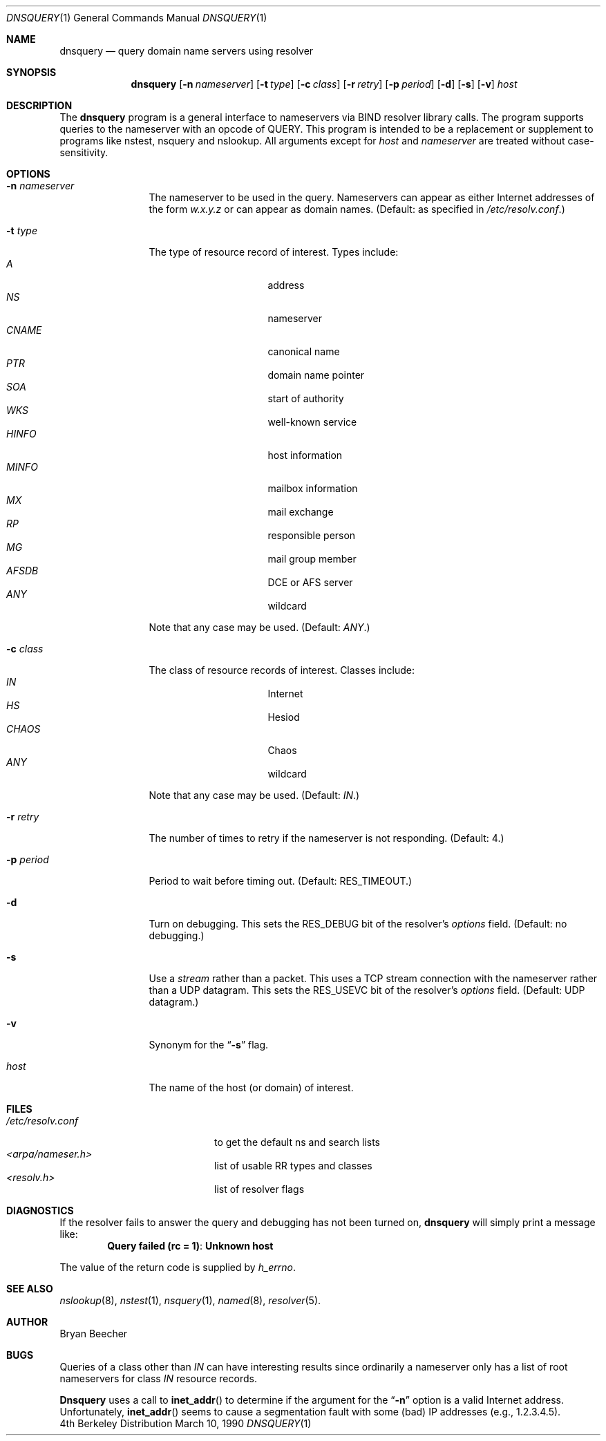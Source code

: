 .\" $Id: dnsquery.1,v 8.3 1999/01/08 18:54:21 vixie Exp $
.\"
.\"Copyright (c) 1995,1996,1999 by Internet Software Consortium
.\"
.\"Permission to use, copy, modify, and distribute this software for any
.\"purpose with or without fee is hereby granted, provided that the above
.\"copyright notice and this permission notice appear in all copies.
.\"
.\"THE SOFTWARE IS PROVIDED "AS IS" AND INTERNET SOFTWARE CONSORTIUM DISCLAIMS
.\"ALL WARRANTIES WITH REGARD TO THIS SOFTWARE INCLUDING ALL IMPLIED WARRANTIES
.\"OF MERCHANTABILITY AND FITNESS. IN NO EVENT SHALL INTERNET SOFTWARE
.\"CONSORTIUM BE LIABLE FOR ANY SPECIAL, DIRECT, INDIRECT, OR CONSEQUENTIAL
.\"DAMAGES OR ANY DAMAGES WHATSOEVER RESULTING FROM LOSS OF USE, DATA OR
.\"PROFITS, WHETHER IN AN ACTION OF CONTRACT, NEGLIGENCE OR OTHER TORTIOUS
.\"ACTION, ARISING OUT OF OR IN CONNECTION WITH THE USE OR PERFORMANCE OF THIS
.\"SOFTWARE.
.\"
.Dd March 10, 1990
.Dt DNSQUERY 1
.Os BSD 4
.Sh NAME
.Nm dnsquery 
.Nd query domain name servers using resolver
.Sh SYNOPSIS
.Nm dnsquery
.Op Fl n Ar nameserver
.Op Fl t Ar type
.Op Fl c Ar class
.Op Fl r Ar retry
.Op Fl p Ar period
.Op Fl d
.Op Fl s
.Op Fl v
.Ar host
.Sh DESCRIPTION
The
.Ic dnsquery
program is a general interface to nameservers via
BIND resolver library calls.  The program supports
queries to the nameserver with an opcode of QUERY.
This program is intended to be a replacement or
supplement to programs like nstest, nsquery and
nslookup.  All arguments except for
.Ar host
and
.Ar nameserver
are treated without case-sensitivity.
.Sh OPTIONS
.Bl -tag -width Fl
.It Fl n Ar nameserver
The nameserver to be used in the query.  Nameservers can appear as either 
Internet addresses of the form 
.Ar w.x.y.z 
or can appear as domain names.
(Default: as specified in 
.Pa /etc/resolv.conf . ) 
.It Fl t Ar type
The type of resource record of interest.  Types include:
.Bl -tag -width "AFSDB  " -compact -offset indent
.It Ar A
address
.It Ar NS
nameserver
.It Ar CNAME
canonical name
.It Ar PTR	
domain name pointer
.It Ar SOA	
start of authority
.It Ar WKS	
well-known service
.It Ar HINFO
host information
.It Ar MINFO
mailbox information
.It Ar MX	
mail exchange
.It Ar RP	
responsible person
.It Ar MG	
mail group member
.It Ar AFSDB	
DCE or AFS server
.It Ar ANY	
wildcard
.El
.Pp
Note that any case may be used.  (Default:  
.Ar ANY . )
.It Fl c Ar class
The class of resource records of interest.
Classes include:
.Bl -tag -width "CHAOS  " -compact -offset indent
.It Ar IN	
Internet
.It Ar HS	
Hesiod
.It Ar CHAOS
Chaos
.It Ar ANY	
wildcard
.El
.Pp
Note that any case may be used.  (Default:  
.Ar IN . )
.It Fl r Ar retry
The number of times to retry if the nameserver is
not responding.  (Default:  4.)
.It Fl p Ar period
Period to wait before timing out.  (Default:  
.Dv RES_TIMEOUT . )
.It Fl d
Turn on debugging.  This sets the 
.Dv RES_DEBUG 
bit of the resolver's
.Ft options
field.  (Default:  no debugging.)
.It Fl s
Use a
.Em stream
rather than a packet.  This uses a TCP stream connection with
the nameserver rather than a UDP datagram.  This sets the
.Dv RES_USEVC 
bit of the resolver's
.Ft options
field.  (Default:  UDP datagram.)
.It Fl v
Synonym for the 
.Dq Fl s 
flag.
.It Ar host
The name of the host (or domain) of interest.
.El
.Sh FILES
.Bl -tag -width "<arpa/nameser.h>  " -compact
.It Pa /etc/resolv.conf 
to get the default ns and search lists
.It Pa <arpa/nameser.h> 	
list of usable RR types and classes
.It Pa <resolv.h>		
list of resolver flags
.El
.Sh DIAGNOSTICS
If the resolver fails to answer the query and debugging has not been
turned on,
.Ic dnsquery
will simply print a message like:
.Dl Query failed (rc = 1) : Unknown host
.Pp
The value of the return code is supplied by 
.Ft h_errno .
.Sh SEE ALSO
.Xr nslookup 8 , 
.Xr nstest 1 , 
.Xr nsquery 1 , 
.Xr named 8 , 
.Xr resolver 5 .
.Sh AUTHOR
Bryan Beecher
.Sh BUGS
Queries of a class other than 
.Ar IN 
can have interesting results
since ordinarily a nameserver only has a list of root nameservers
for class 
.Ar IN 
resource records.
.Pp
.Ic Dnsquery 
uses a call to 
.Fn inet_addr 
to determine if the argument
for the 
.Dq Fl n
option is a valid Internet address.  Unfortunately,
.Fn inet_addr 
seems to cause a segmentation fault with some (bad)
IP addresses (e.g., 1.2.3.4.5).
